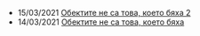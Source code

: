 #+OPTIONS: title:nil

                  #+BEGIN_EXPORT html

                  <div class="posts-list">
                  <ul class="posts-list"><li class="posts-list-item"><article>15/03/2021 <a href="posts/oop2.html">Обектите не са това, което бяха 2</a></article></li>
<li class="posts-list-item"><article>14/03/2021 <a href="posts/oop.html">Обектите не са това, което бяха</a></article></li></ul>
                  </div>
                  #+END_EXPORT
